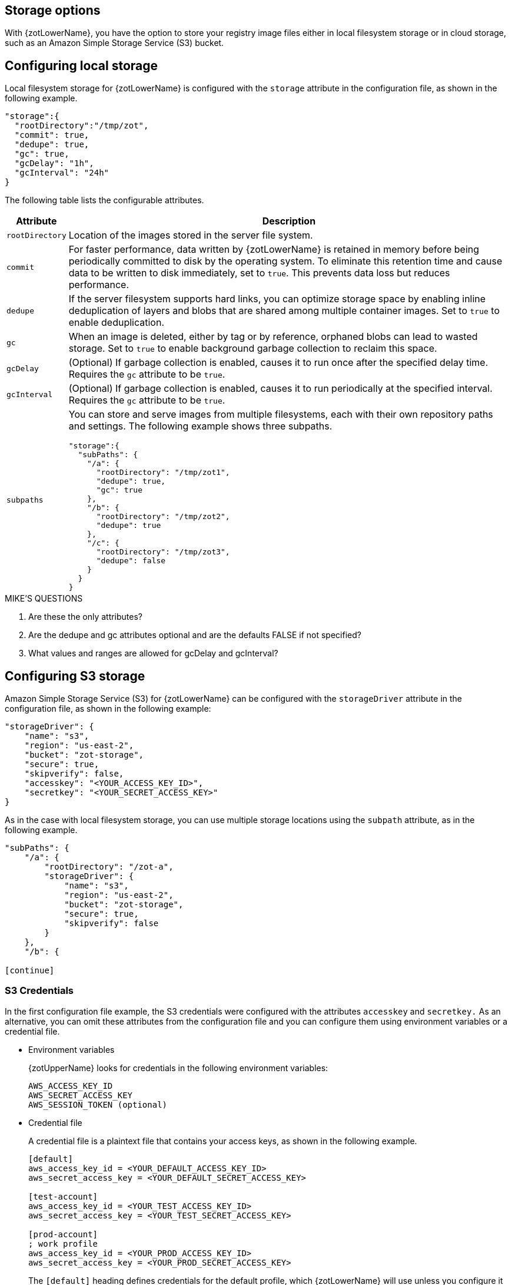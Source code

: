 [#_storage_config]
== Storage options

With {zotLowerName}, you have the option to store your registry image files either
in local filesystem storage or in cloud storage, such as an Amazon Simple Storage
Service (S3) bucket.

[#_local_storage_config]
== Configuring local storage

Local filesystem storage for {zotLowerName} is configured with the `storage`
attribute in the configuration file, as shown in the following example.

----
"storage":{
  "rootDirectory":"/tmp/zot",
  "commit": true,
  "dedupe": true,
  "gc": true,
  "gcDelay": "1h",
  "gcInterval": "24h"
}
----

The following table lists the configurable attributes.

[%autowidth]
|===
| Attribute | Description

|`rootDirectory` |
Location  of the images stored in the server file system.
|`commit` |
For faster performance, data written by {zotLowerName} is retained in memory before
being periodically committed to disk by the operating system. To eliminate this
retention time and cause data to be written to disk immediately, set to `true`.
This prevents data loss but reduces performance.
|`dedupe` |
If the server filesystem supports hard links, you can optimize storage space by enabling
inline deduplication of layers and blobs that are shared among multiple container images.
Set to `true` to enable deduplication.
|`gc` |
When an image is deleted, either by tag or by reference, orphaned blobs
can lead to wasted storage.  Set to `true` to enable background garbage collection to
reclaim this space.
|`gcDelay` | (Optional) If garbage collection is enabled, causes it to run once after
the specified delay time. Requires the `gc` attribute to be `true`.
|`gcInterval` | (Optional) If garbage collection is enabled, causes it to run periodically
at the specified interval. Requires the `gc` attribute to be `true`.
|`subpaths` a|
You can store and serve images from multiple filesystems, each with
their own repository paths and settings. The following example shows three subpaths.

----
"storage":{
  "subPaths": {
    "/a": {
      "rootDirectory": "/tmp/zot1",
      "dedupe": true,
      "gc": true
    },
    "/b": {
      "rootDirectory": "/tmp/zot2",
      "dedupe": true
    },
    "/c": {
      "rootDirectory": "/tmp/zot3",
      "dedupe": false
    }
  }
}
----

|===


.MIKE'S QUESTIONS
****
. Are these the only attributes?
. Are the dedupe and gc attributes optional and are the defaults FALSE if not specified?
. What values and ranges are allowed for gcDelay and gcInterval?
****

[#_s3_storage_config]
== Configuring S3 storage

Amazon Simple Storage Service (S3) for {zotLowerName} can be configured with the
`storageDriver` attribute in the configuration file, as shown in the following example:

----
"storageDriver": {
    "name": "s3",
    "region": "us-east-2",
    "bucket": "zot-storage",
    "secure": true,
    "skipverify": false,
    "accesskey": "<YOUR_ACCESS_KEY_ID>",
    "secretkey": "<YOUR_SECRET_ACCESS_KEY>"
}
----

As in the case with local filesystem storage, you can use multiple storage
locations using the `subpath` attribute, as in the following example.

----
"subPaths": {
    "/a": {
        "rootDirectory": "/zot-a",
        "storageDriver": {
            "name": "s3",
            "region": "us-east-2",
            "bucket": "zot-storage",
            "secure": true,
            "skipverify": false
        }
    },
    "/b": {

[continue]
----

[#_s3_credentials]
=== S3 Credentials

In the first configuration file example, the S3 credentials were configured with the
attributes `accesskey` and `secretkey.` As an alternative, you can omit these attributes
from the configuration file and you can configure them using environment variables or a
credential file.

- Environment variables
+
{zotUpperName} looks for credentials in the following environment variables:
+
----
AWS_ACCESS_KEY_ID
AWS_SECRET_ACCESS_KEY
AWS_SESSION_TOKEN (optional)
----

- Credential file
+
A credential file is a plaintext file that contains your access keys, as shown in
the following example.
+
----
[default]
aws_access_key_id = <YOUR_DEFAULT_ACCESS_KEY_ID>
aws_secret_access_key = <YOUR_DEFAULT_SECRET_ACCESS_KEY>

[test-account]
aws_access_key_id = <YOUR_TEST_ACCESS_KEY_ID>
aws_secret_access_key = <YOUR_TEST_SECRET_ACCESS_KEY>

[prod-account]
; work profile
aws_access_key_id = <YOUR_PROD_ACCESS_KEY_ID>
aws_secret_access_key = <YOUR_PROD_SECRET_ACCESS_KEY>
----
+
The `[default]` heading defines credentials for the default profile, which {zotLowerName}
will use unless you configure it to use another profile.  You can specify a profile using the
`AWS_PROFILE` environment variable as in this example:
+
----
AWS_PROFILE=test-account
----
+
The credential file must be named `credentials.` The file must be located in the
`.aws/` folder in the home directory of the same server that is running your {zotLowerName}
application.

For more details about specifying S3 credentials, see the
https://docs.aws.amazon.com/sdk-for-go/v1/developer-guide/configuring-sdk.html#specifying-credentials[AWS documentation].

.MIKE'S QUESTIONS
****
. Do I need to define the S3 config attributes?
****

